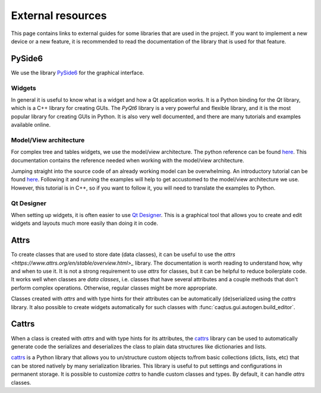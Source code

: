 External resources
==================

This page contains links to external guides for some libraries that are used in the
project.
If you want to implement a new device or a new feature, it is recommended to read the
documentation of the library that is used for that feature.

PySide6
-------

We use the library `PySide6 <https://doc.qt.io/qtforpython-6/>`_ for the graphical
interface.

Widgets
"""""""

In general it is useful to know what is a widget and how a Qt application works.
It is a Python binding for the `Qt` library, which is a C++ library for creating GUIs.
The `PyQt6` library is a very powerful and flexible library, and it is the most popular library for creating GUIs in Python.
It is also very well documented, and there are many tutorials and examples available online.

Model/View architecture
"""""""""""""""""""""""

For complex tree and tables widgets, we use the model/view architecture.
The python reference can be found `here <https://doc.qt.io/qtforpython-6/overviews/model-view-programming.html>`__.
This documentation contains the reference needed when working with the model/view architecture.

Jumping straight into the source code of an already working model can be overwhelming.
An introductory tutorial can be found `here <https://doc.qt.io/qtforpython-6/overviews/modelview.html>`__.
Following it and running the examples will help to get accustomed to the model/view architecture we use.
However, this tutorial is in C++, so if you want to follow it, you will need to translate the examples to Python.


Qt Designer
"""""""""""

When setting up widgets, it is often easier to use `Qt Designer <https://doc.qt.io/qt-6/qtdesigner-manual.html>`_.
This is a graphical tool that allows you to create and edit widgets and layouts much more easily than doing it in code.


Attrs
-----

To create classes that are used to store date (data classes), it can be useful to use
the `attrs <https://www.attrs.org/en/stable/overview.html>_` library.
The documentation is worth reading to understand how, why and when to use it.
It is not a strong requirement to use `attrs` for classes, but it can be helpful to
reduce boilerplate code.
It works well when classes are *data classes*, i.e. classes that have several attributes
and a couple methods that don't perform complex operations.
Otherwise, regular classes might be more appropriate.

Classes created with `attrs` and with type hints for their attributes can be
automatically (de)serialized using the `cattrs` library.
It also possible to create widgets automatically for such classes with
:func:`caqtus.gui.autogen.build_editor`.

Cattrs
------

When a class is created with `attrs` and with type hints for its
attributes, the `cattrs <https://catt.rs/en/stable/>`_ library can be used to
automatically generate code the serializes and deserializes the class to plain data
structures like dictionaries and lists.

`cattrs <https://catt.rs/en/stable/>`_ is a Python library that allows you to
un/structure custom objects to/from basic collections (dicts, lists, etc) that can be
stored natively by many serialization libraries.
This library is useful to put settings and configurations in permanent storage.
It is possible to customize `cattrs` to handle custom classes and types.
By default, it can handle `attrs` classes.

